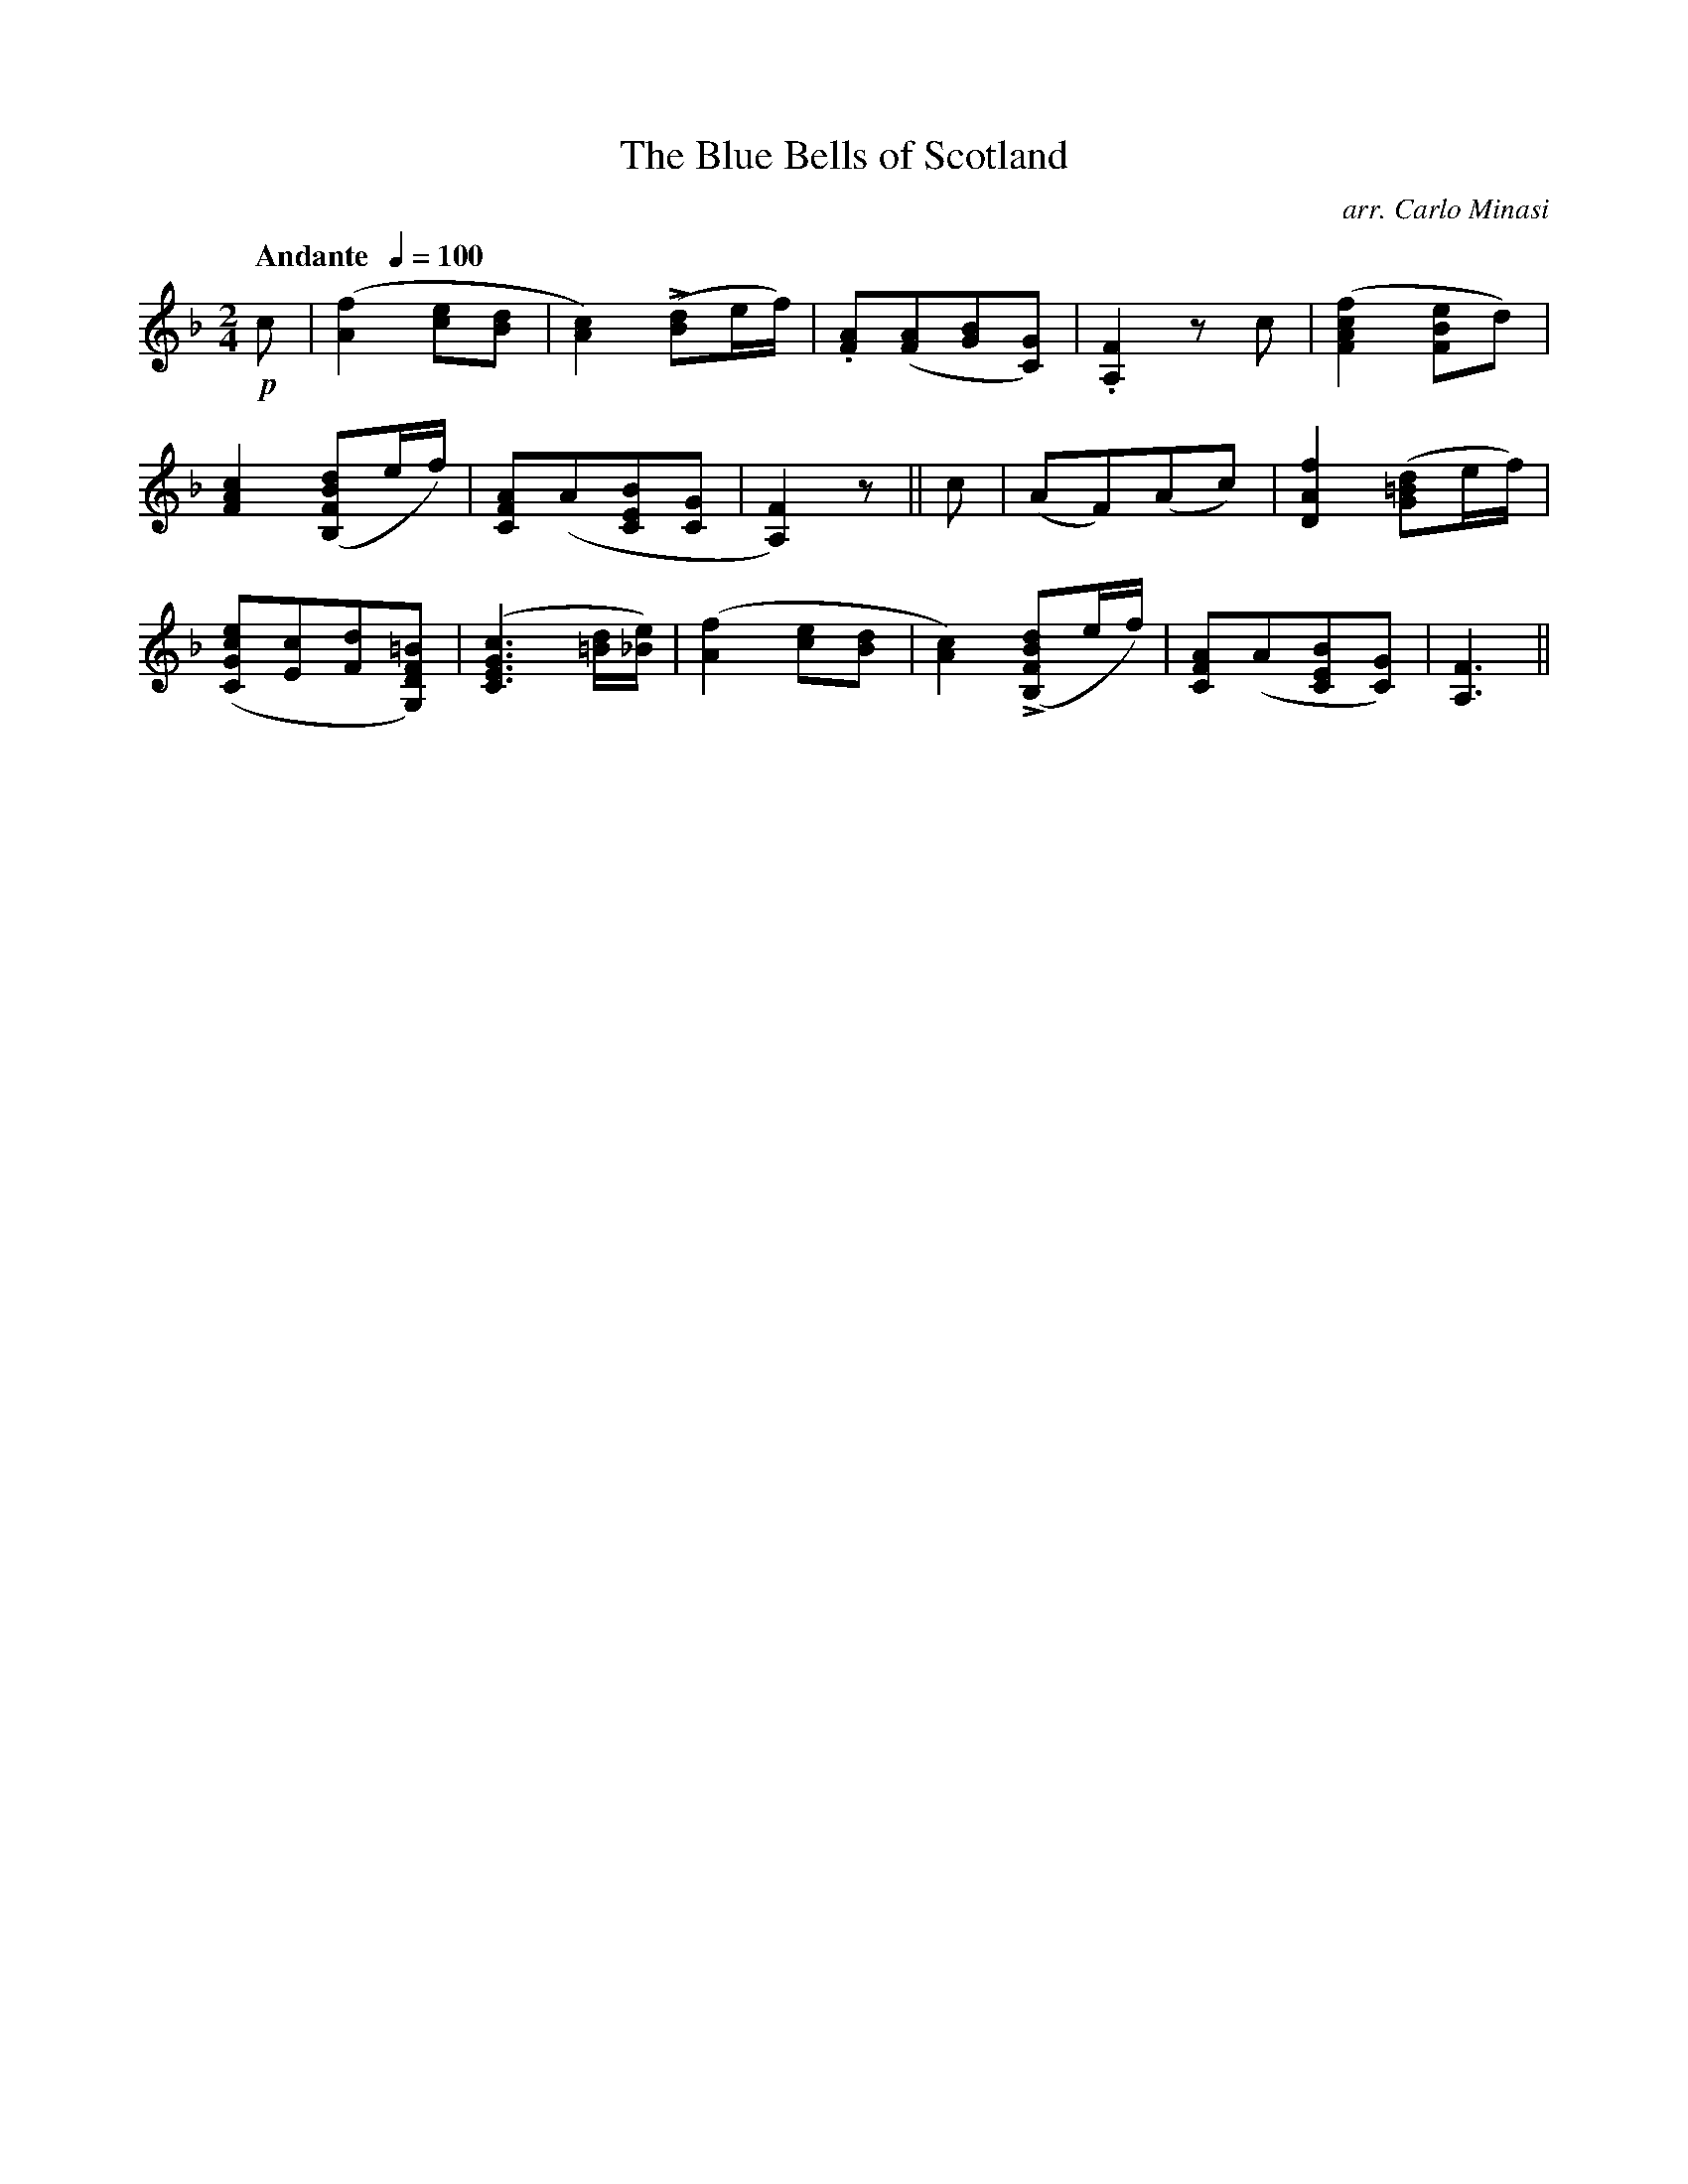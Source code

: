X:64
T:Blue Bells of Scotland, The
C:arr. Carlo Minasi
M:2/4
L:1/8
B:Chappell's One Hundred Scotch Melodies
B:Arranged for the Concertina by Carlo Minasi
Q:"Andante  "1/4=100
Z:Peter Dunk 2012
K:F
!p!c|([f2A2] [ec][dB]|[c2A2]) L([dB]e/f/)|\
.[AF]([AF][BG][GC])|.[F2A,2]z c|([f2c2A2F2][eBF]d)|
%
[c2A2F2] ([dBFB,]e/f/)|[AFC](A[BEC][GC]|[F2A,2]) z||\
c|(AF)(Ac)|[f2A2D2]([d=BG]e/f/)|
%
([ecGC][cE][dF][=BFDG,])|([c3G3E3C3][d/=B/][e/_B/])|\
([f2A2] [ec][dB]|[c2A2]) L([dBFB,]e/f/)|\
[AFC](A[BEC][GC])|[F3A,3]||
